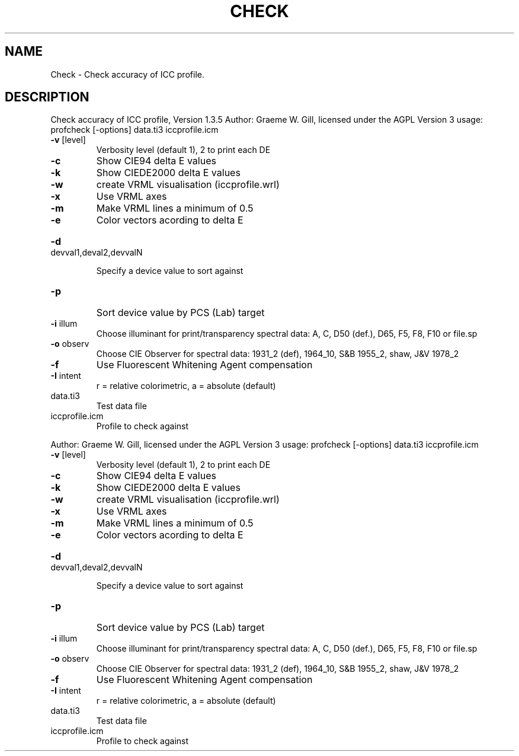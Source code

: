 .\" DO NOT MODIFY THIS FILE!  It was generated by help2man 1.40.4.
.TH CHECK "1" "November 2011" "Check accuracy of ICC profile, Version 1.3.5" "User Commands"
.SH NAME
Check \- Check accuracy of ICC profile.
.SH DESCRIPTION
Check accuracy of ICC profile, Version 1.3.5
Author: Graeme W. Gill, licensed under the AGPL Version 3
usage: profcheck [\-options] data.ti3 iccprofile.icm
.TP
\fB\-v\fR [level]
Verbosity level (default 1), 2 to print each DE
.TP
\fB\-c\fR
Show CIE94 delta E values
.TP
\fB\-k\fR
Show CIEDE2000 delta E values
.TP
\fB\-w\fR
create VRML visualisation (iccprofile.wrl)
.TP
\fB\-x\fR
Use VRML axes
.TP
\fB\-m\fR
Make VRML lines a minimum of 0.5
.TP
\fB\-e\fR
Color vectors acording to delta E
.HP
\fB\-d\fR devval1,deval2,devvalN
.IP
Specify a device value to sort against
.TP
\fB\-p\fR
Sort device value by PCS (Lab) target
.TP
\fB\-i\fR illum
Choose illuminant for print/transparency spectral data:
A, C, D50 (def.), D65, F5, F8, F10 or file.sp
.TP
\fB\-o\fR observ
Choose CIE Observer for spectral data:
1931_2 (def), 1964_10, S&B 1955_2, shaw, J&V 1978_2
.TP
\fB\-f\fR
Use Fluorescent Whitening Agent compensation
.TP
\fB\-I\fR intent
r = relative colorimetric, a = absolute (default)
.TP
data.ti3
Test data file
.TP
iccprofile.icm
Profile to check against
.PP
Author: Graeme W. Gill, licensed under the AGPL Version 3
usage: profcheck [\-options] data.ti3 iccprofile.icm
.TP
\fB\-v\fR [level]
Verbosity level (default 1), 2 to print each DE
.TP
\fB\-c\fR
Show CIE94 delta E values
.TP
\fB\-k\fR
Show CIEDE2000 delta E values
.TP
\fB\-w\fR
create VRML visualisation (iccprofile.wrl)
.TP
\fB\-x\fR
Use VRML axes
.TP
\fB\-m\fR
Make VRML lines a minimum of 0.5
.TP
\fB\-e\fR
Color vectors acording to delta E
.HP
\fB\-d\fR devval1,deval2,devvalN
.IP
Specify a device value to sort against
.TP
\fB\-p\fR
Sort device value by PCS (Lab) target
.TP
\fB\-i\fR illum
Choose illuminant for print/transparency spectral data:
A, C, D50 (def.), D65, F5, F8, F10 or file.sp
.TP
\fB\-o\fR observ
Choose CIE Observer for spectral data:
1931_2 (def), 1964_10, S&B 1955_2, shaw, J&V 1978_2
.TP
\fB\-f\fR
Use Fluorescent Whitening Agent compensation
.TP
\fB\-I\fR intent
r = relative colorimetric, a = absolute (default)
.TP
data.ti3
Test data file
.TP
iccprofile.icm
Profile to check against
